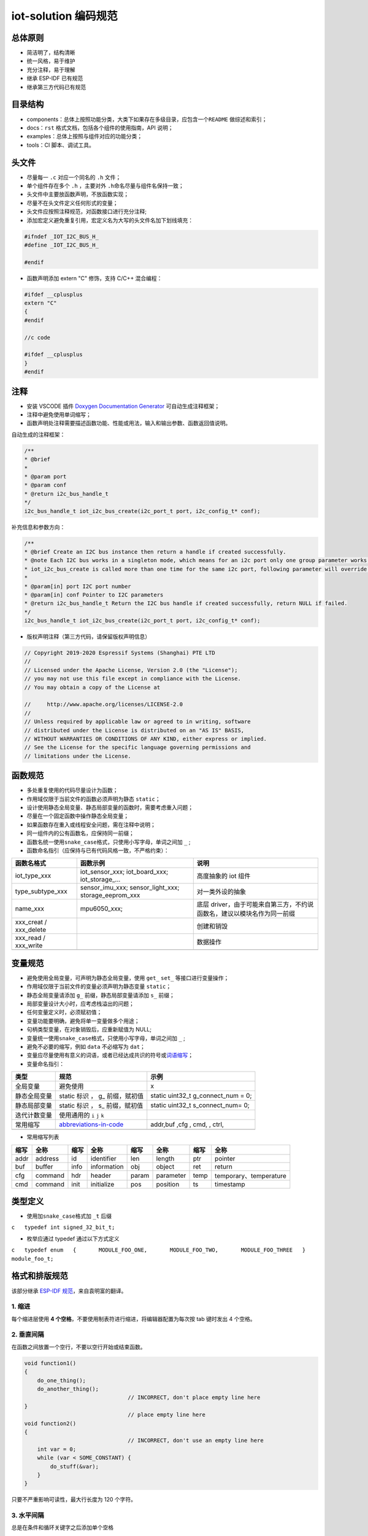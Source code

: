 iot-solution 编码规范
=====================

总体原则
--------

-  简洁明了，结构清晰
-  统一风格，易于维护
-  充分注释，易于理解
-  继承 ESP-IDF 已有规范
-  继承第三方代码已有规范

目录结构
--------

-  components：总体上按照功能分类，大类下如果存在多级目录，应包含一个\ ``README``
   做综述和索引；
-  docs：\ ``rst`` 格式文档，包括各个组件的使用指南，API 说明；
-  examples：总体上按照与组件对应的功能分类；
-  tools：CI 脚本、调试工具。

头文件
------

-  尽量每一 ``.c`` 对应一个同名的 ``.h`` 文件；

-  单个组件存在多个 ``.h`` ，主要对外 ``.h``\ 命名尽量与组件名保持一致；

-  头文件中主要放函数声明，不放函数实现；

-  尽量不在头文件定义任何形式的变量；

-  头文件应按照注释规范，对函数接口进行充分注释;

-  添加宏定义避免重复引用，宏定义名为大写的头文件名加下划线填充：

.. code:: c

    #ifndef _IOT_I2C_BUS_H_
    #define _IOT_I2C_BUS_H_

    #endif


-  函数声明添加 extern "C" 修饰，支持 C/C++ 混合编程：

.. code:: c

    #ifdef __cplusplus
    extern "C"
    {
    #endif

    //c code

    #ifdef __cplusplus
    }
    #endif



注释
----

-  安装 VSCODE 插件 `Doxygen Documentation
   Generator <https://marketplace.visualstudio.com/items?itemName=cschlosser.doxdocgen>`__
   可自动生成注释框架；

-  注释中避免使用单词缩写；

-  函数声明处注释需要描述函数功能、性能或用法，输入和输出参数、函数返回值说明。

自动生成的注释框架：

.. code:: c

    /**
    * @brief 
    * 
    * @param port 
    * @param conf 
    * @return i2c_bus_handle_t 
    */
    i2c_bus_handle_t iot_i2c_bus_create(i2c_port_t port, i2c_config_t* conf);


补充信息和参数方向：

.. code:: c

    /**
    * @brief Create an I2C bus instance then return a handle if created successfully. 
    * @note Each I2C bus works in a singleton mode, which means for an i2c port only one group parameter works. When
    * iot_i2c_bus_create is called more than one time for the same i2c port, following parameter will override the previous one.
    * 
    * @param[in] port I2C port number
    * @param[in] conf Pointer to I2C parameters
    * @return i2c_bus_handle_t Return the I2C bus handle if created successfully, return NULL if failed. 
    */
    i2c_bus_handle_t iot_i2c_bus_create(i2c_port_t port, i2c_config_t* conf);
  

-  版权声明注释（第三方代码，请保留版权声明信息）

.. code:: c

    // Copyright 2019-2020 Espressif Systems (Shanghai) PTE LTD
    //
    // Licensed under the Apache License, Version 2.0 (the "License");
    // you may not use this file except in compliance with the License.
    // You may obtain a copy of the License at

    //     http://www.apache.org/licenses/LICENSE-2.0
    //
    // Unless required by applicable law or agreed to in writing, software
    // distributed under the License is distributed on an "AS IS" BASIS,
    // WITHOUT WARRANTIES OR CONDITIONS OF ANY KIND, either express or implied.
    // See the License for the specific language governing permissions and
    // limitations under the License.

函数规范
--------

-  多处重复使用的代码尽量设计为函数；
-  作用域仅限于当前文件的函数必须声明为静态 ``static``\ ；
-  设计使用静态全局变量、静态局部变量的函数时，需要考虑重入问题；
-  尽量在一个固定函数中操作静态全局变量；
-  如果函数存在重入或线程安全问题，需在注释中说明；
-  同一组件内的公有函数名，应保持同一前缀；
-  函数名统一使用\ ``snake_case``\ 格式，只使用小写字母，单词之间加
   ``_`` ;
-  函数命名指引（应保持与已有代码风格一致，不严格约束）：

+----------------------------+--------------------------------------------------------------+---------------------------------------------------------------------------+
| 函数名格式                 | 函数示例                                                     | 说明                                                                      |
+============================+==============================================================+===========================================================================+
| iot\_type\_xxx             | iot\_sensor\_xxx; iot\_board\_xxx; iot\_storage\_...         | 高度抽象的 iot 组件                                                       |
+----------------------------+--------------------------------------------------------------+---------------------------------------------------------------------------+
| type\_subtype\_xxx         | sensor\_imu\_xxx; sensor\_light\_xxx; storage\_eeprom\_xxx   | 对一类外设的抽象                                                          |
+----------------------------+--------------------------------------------------------------+---------------------------------------------------------------------------+
| name\_xxx                  | mpu6050\_xxx;                                                | 底层 driver，由于可能来自第三方，不约说函数名，建议以模块名作为同一前缀   |
+----------------------------+--------------------------------------------------------------+---------------------------------------------------------------------------+
| xxx\_creat / xxx\_delete   |                                                              | 创建和销毁                                                                |
+----------------------------+--------------------------------------------------------------+---------------------------------------------------------------------------+
| xxx\_read / xxx\_write     |                                                              | 数据操作                                                                  |
+----------------------------+--------------------------------------------------------------+---------------------------------------------------------------------------+
+----------------------------+--------------------------------------------------------------+---------------------------------------------------------------------------+

变量规范
--------

-  避免使用全局变量，可声明为静态全局变量，使用 ``get_`` ``set_``
   等接口进行变量操作；
-  作用域仅限于当前文件的变量必须声明为静态变量 ``static``\ ；
-  静态全局变量请添加 ``g_`` 前缀，静态局部变量请添加 ``s_`` 前缀；
-  局部变量设计大小时，应考虑栈溢出的问题；
-  任何变量定义时，必须赋初值；
-  变量功能要明确，避免将单一变量做多个用途；
-  句柄类型变量，在对象销毁后，应重新赋值为 NULL;
-  变量统一使用\ ``snake_case``\ 格式，只使用小写字母，单词之间加 ``_``
   ;
-  避免不必要的缩写，例如 ``data`` 不必缩写为 ``dat``\ ；
-  变量应尽量使用有意义的词语，或者已经达成共识的符号或\ `词语缩写 <https://github.com/kisvegabor/abbreviations-in-code>`__\ ；
-  变量命名指引：

+----------------+-----------------------------------------------------------------------------------+-----------------------------------------+
| 类型           | 规范                                                                              | 示例                                    |
+================+===================================================================================+=========================================+
| 全局变量       | 避免使用                                                                          | x                                       |
+----------------+-----------------------------------------------------------------------------------+-----------------------------------------+
| 静态全局变量   | static 标识 ， g\_ 前缀，赋初值                                                   | static uint32\_t g\_connect\_num = 0;   |
+----------------+-----------------------------------------------------------------------------------+-----------------------------------------+
| 静态局部变量   | static 标识 ， s\_ 前缀，赋初值                                                   | static uint32\_t s\_connect\_num= 0;    |
+----------------+-----------------------------------------------------------------------------------+-----------------------------------------+
| 迭代计数变量   | 使用通用的 ``i`` ``j`` ``k``                                                      |                                         |
+----------------+-----------------------------------------------------------------------------------+-----------------------------------------+
| 常用缩写       | `abbreviations-in-code <https://github.com/kisvegabor/abbreviations-in-code>`__   | addr,buf ,cfg , cmd, , ctrl,            |
+----------------+-----------------------------------------------------------------------------------+-----------------------------------------+
+----------------+-----------------------------------------------------------------------------------+-----------------------------------------+

-  常用缩写列表

+--------+-----------+--------+---------------+---------+-------------+--------+--------------------------+
| 缩写   | 全称      | 缩写   | 全称          | 缩写    | 全称        | 缩写   | 全称                     |
+========+===========+========+===============+=========+=============+========+==========================+
| addr   | address   | id     | identifier    | len     | length      | ptr    | pointer                  |
+--------+-----------+--------+---------------+---------+-------------+--------+--------------------------+
| buf    | buffer    | info   | information   | obj     | object      | ret    | return                   |
+--------+-----------+--------+---------------+---------+-------------+--------+--------------------------+
| cfg    | command   | hdr    | header        | param   | parameter   | temp   | temporary、temperature   |
+--------+-----------+--------+---------------+---------+-------------+--------+--------------------------+
| cmd    | command   | init   | initialize    | pos     | position    | ts     | timestamp                |
+--------+-----------+--------+---------------+---------+-------------+--------+--------------------------+

类型定义
--------

-  使用加\ ``snake_case``\ 格式加 ``_t`` 后缀

``c   typedef int signed_32_bit_t;``

-  枚举应通过 typedef 通过以下方式定义

``c   typedef enum   {       MODULE_FOO_ONE,       MODULE_FOO_TWO,       MODULE_FOO_THREE   } module_foo_t;``

格式和排版规范
--------------

该部分继承 `ESP-IDF
规范 <https://docs.espressif.com/projects/esp-idf/en/latest/esp32/contribute/style-guide.html>`__\ ，来自袁明富的翻译。

1. 缩进
~~~~~~~

每个缩进层使用 **4
个空格**\ ，不要使用制表符进行缩进，将编辑器配置为每次按 tab 键时发出 4
个空格。

2. 垂直间隔
~~~~~~~~~~~

在函数之间放置一个空行，不要以空行开始或结束函数。

.. code:: c

    void function1()
    {
        do_one_thing();
        do_another_thing();
                                    // INCORRECT, don't place empty line here
    }
                                    // place empty line here
    void function2()
    {
                                    // INCORRECT, don't use an empty line here
        int var = 0;
        while (var < SOME_CONSTANT) {
            do_stuff(&var);
        }
    }

只要不严重影响可读性，最大行长度为 120 个字符。

3. 水平间隔
~~~~~~~~~~~

总是在条件和循环关键字之后添加单个空格

.. code:: c

    if (condition) {    // correct
        // ...
    }

    switch (n) {        // correct
        case 0:
            // ...
    }

    for(int i = 0; i < CONST; ++i) {    // INCORRECT
        // ...
    }

在二元操作符两端添加单个空格，一元运算符不需要空格，可以在乘法运算符和除法运算符之间省略空格。

.. code:: c

    const int y = y0 + (x - x0) * (y1 - y0) / (x1 - x0);    // correct

    const int y = y0 + (x - x0)*(y1 - y0)/(x1 - x0);        // also okay

    int y_cur = -y;                                         // correct
    ++y_cur;

    const int y = y0+(x-x0)*(y1-y0)/(x1-x0);                // INCORRECT

``.`` 和 ``->`` 操作符的周围不需要任何空格。

有时，在一行中添加水平间隔有助于提高代码的可读性。如下，可以添加空格来对齐函数参数:

.. code:: c

    gpio_matrix_in(PIN_CAM_D6,   I2S0I_DATA_IN14_IDX, false);
    gpio_matrix_in(PIN_CAM_D7,   I2S0I_DATA_IN15_IDX, false);
    gpio_matrix_in(PIN_CAM_HREF, I2S0I_H_ENABLE_IDX,  false);
    gpio_matrix_in(PIN_CAM_PCLK, I2S0I_DATA_IN15_IDX, false);

-  但是请注意，如果有人添加了一个新行，第一个参数是一个更长的标识符(例如PIN\_CAM\_VSYNC)，它将不适合。因为必须重新对齐其他行，这添加了无意义的更改。因此，尽量少使用这种对齐，特别是如果您希望稍后将新行添加到这列中。
-  不要使用制表符进行水平对齐，不要在行尾添加尾随空格。

4. 括号
~~~~~~~

函数定义的大括号应该在单独的行上

.. code:: c

    // This is correct:
    void function(int arg)
    {

    }

    // NOT like this:
    void function(int arg) {

    }

在函数中，将左大括号与条件语句和循环语句放在同一行

.. code:: c

    if (condition) {
        do_one();
    } else if (other_condition) {
        do_two();
    }

5. 注释
~~~~~~~

``//`` 用于单行注释。对于多行注释，可以在每行上使用 ``//``\ 或
``/ * * /`` 块注释。

虽然与格式没有直接关系，但下面是一些关于有效使用注释的注意事项。

-  不要使用一个注释来禁用某些功能

.. code:: c

    void init_something()
    {
        setup_dma();
        // load_resources();                // WHY is this thing commented, asks the reader?
        start_timer();
    }

-  如果不再需要某些代码，则将其完全删除。如果你需要，你可以随时在 git
   历史中查找这个文件。如果您因为临时原因而禁用某些调用，并打算在将来恢复它，则在相邻行上添加解释

.. code:: c

    void init_something()
    {
        setup_dma();
        // TODO: we should load resources here, but loader is not fully integrated yet.
        // load_resources();
        start_timer();
    }

-  ``#if 0 ... #endif``
   块也是如此。如果不使用，请完全删除代码块。否则，添加注释以解释为什么禁用该块。不要使用
   ``#if 0 ... #endif`` 或注释来存储将来可能需要的代码段。

-  不要添加有关作者和更改日期的琐碎注释。您总是可以查找谁使用 git
   修改了任何给定的行。例如，此注释在不添加任何有用信息的情况下，使代码混乱不堪：

.. code:: c

    void init_something()
    {
        setup_dma();
        // XXX add 2016-09-01
        init_dma_list();
        fill_dma_item(0);
        // end XXX add
        start_timer();
    }

6. 代码行的结束
~~~~~~~~~~~~~~~

commit 中只能包含以 LF（Unix风格）结尾的文件。

Windows 用户可以将 git 配置为在本地 checkout 是 CRLF（Windows
风格）结尾，通过设置 core.autocrlf 设置来 commit 时以 LF 结尾。 Github
有一个关于设置此选项的文档 。但是，由于 MSYS2 使用 Unix
样式的行尾，因此在编辑 ESP-IDF
源文件时，通常更容易将文本编辑器配置为使用 LF（Unix 样式）结尾。

如果您在分支中意外地 commit 了 LF 结尾，则可以通过在 MSYS2 或 Unix
终端中运行此命令将它们转换为 Unix（将目录更改为 IDF
工作目录，并预先检查当前是否已 checkout 正确的分支）：

.. code:: shell

    git rebase --exec 'git diff-tree --no-commit-id --name-only -r HEAD | xargs dos2unix && git commit -a --amend --no-edit --allow-empty' master

(请注意，这行代码将在 master
上重新建立基，并在最后更改分支名称以在另一个分支上建立基。)

要更新单个提交，可以运行

.. code:: shell

    dos2unix FILENAME

然后运行

.. code:: shell

    git commit --amend

7. 格式化代码
~~~~~~~~~~~~~

您可以使用 astyle 程序根据上述建议对代码进行格式化。

如果您正在从头开始编写一个文件，或者正在进行完全重写，请随意重新格式化整个文件。如果您正在更改文件的一小部分，不要重新格式化您没有更改的代码。这将帮助其他人检查您的更改。

要重新格式化文件，请运行

.. code:: shell

    tools/format.sh components/my_component/file.c

--------------

CMake 代码风格
--------------

-  缩进是 4 个空格
-  最大行长为 120 个字符。
   分割行时，请尝试尽可能集中于可读性（例如，通过在单独的行上配对关键字/参数对）。
-  不要在 endforeach()、endif() 等后面的可选括号中放入任何内容。
-  对命令、函数和宏名使用小写( with\_underscores )。
-  对于局部作用域的变量，使用小写字母( with\_underscores )。
-  对于全局作用域的变量，使用大写( WITH\_UNDERSCORES )。
-  其他，请遵循 `cmake-lint <https://github.com/richq/cmake-lint>`__
   项目的默认设置。


